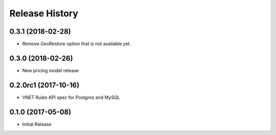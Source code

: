 .. :changelog:

Release History
===============

0.3.1 (2018-02-28)
++++++++++++++++++

* Remove GeoRestore option that is not available yet.

0.3.0 (2018-02-26)
++++++++++++++++++

* New pricing model release

0.2.0rc1 (2017-10-16)
+++++++++++++++++++++

* VNET Rules API spec for Postgres and MySQL

0.1.0 (2017-05-08)
++++++++++++++++++

* Initial Release

